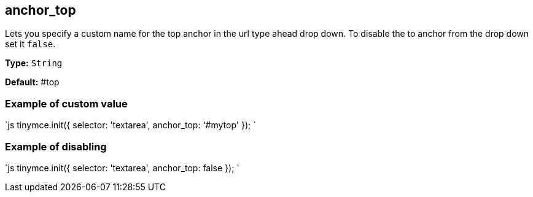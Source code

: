 == anchor_top

Lets you specify a custom name for the top anchor in the url type ahead drop down. To disable the to anchor from the drop down set it `false`.

*Type:* `String`

*Default:* #top

=== Example of custom value

`js
tinymce.init({
  selector: 'textarea',
  anchor_top: '#mytop'
});
`

=== Example of disabling

`js
tinymce.init({
  selector: 'textarea',
  anchor_top: false
});
`
